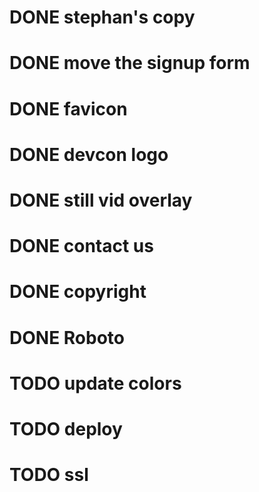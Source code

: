 * DONE stephan's copy
  CLOSED: [2015-07-01 Wed 16:30]
* DONE move the signup form
  CLOSED: [2015-07-01 Wed 16:27]
* DONE favicon
  CLOSED: [2015-07-01 Wed 16:00]
* DONE devcon logo
  CLOSED: [2015-07-01 Wed 15:59]
* DONE still vid overlay
  CLOSED: [2015-07-01 Wed 16:57]
* DONE contact us
  CLOSED: [2015-07-01 Wed 16:57]
* DONE copyright
  CLOSED: [2015-07-01 Wed 16:57]
* DONE Roboto
  CLOSED: [2015-07-01 Wed 16:52]
* TODO update colors
* TODO deploy
* TODO ssl
